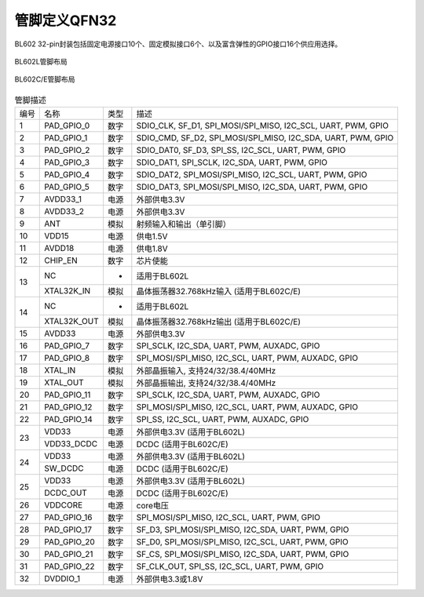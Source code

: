 ==============
管脚定义QFN32
==============

BL602 32-pin封装包括固定电源接口10个、固定模拟接口6个、以及富含弹性的GPIO接口16个供应用选择。

.. figure:: /content/PindefinitionQFN32/picture/Pinlayout_32_L.png
   :align: center

   BL602L管脚布局

.. figure:: /content/PindefinitionQFN32/picture/Pinlayout_32_CE.png
   :align: center

   BL602C/E管脚布局



.. table:: 管脚描述 

    +------+-------------+------+---------------------------------------------------------------+
    | 编号 |    名称     | 类型 |                          描述                                 |
    +------+-------------+------+---------------------------------------------------------------+
    | 1    | PAD_GPIO_0  | 数字 | SDIO_CLK, SF_D1, SPI_MOSI/SPI_MISO, I2C_SCL, UART, PWM, GPIO  |
    +------+-------------+------+---------------------------------------------------------------+
    | 2    | PAD_GPIO_1  | 数字 | SDIO_CMD, SF_D2, SPI_MOSI/SPI_MISO, I2C_SDA, UART, PWM, GPIO  |
    +------+-------------+------+---------------------------------------------------------------+
    | 3    | PAD_GPIO_2  | 数字 | SDIO_DAT0, SF_D3, SPI_SS, I2C_SCL, UART, PWM, GPIO            |
    +------+-------------+------+---------------------------------------------------------------+
    | 4    | PAD_GPIO_3  | 数字 | SDIO_DAT1, SPI_SCLK, I2C_SDA, UART, PWM, GPIO                 |
    +------+-------------+------+---------------------------------------------------------------+
    | 5    | PAD_GPIO_4  | 数字 | SDIO_DAT2, SPI_MOSI/SPI_MISO, I2C_SCL, UART, PWM, GPIO        |
    +------+-------------+------+---------------------------------------------------------------+
    | 6    | PAD_GPIO_5  | 数字 | SDIO_DAT3, SPI_MOSI/SPI_MISO, I2C_SDA, UART, PWM, GPIO        |
    +------+-------------+------+---------------------------------------------------------------+
    | 7    | AVDD33_1    | 电源 | 外部供电3.3V                                                  |
    +------+-------------+------+---------------------------------------------------------------+
    | 8    | AVDD33_2    | 电源 | 外部供电3.3V                                                  |
    +------+-------------+------+---------------------------------------------------------------+
    | 9    | ANT         | 模拟 | 射频输入和输出（单引脚）                                      |
    +------+-------------+------+---------------------------------------------------------------+
    | 10   | VDD15       | 电源 | 供电1.5V                                                      |
    +------+-------------+------+---------------------------------------------------------------+
    | 11   | AVDD18      | 电源 | 供电1.8V                                                      |
    +------+-------------+------+---------------------------------------------------------------+
    | 12   | CHIP_EN     | 数字 | 芯片使能                                                      |
    +------+-------------+------+---------------------------------------------------------------+
    | 13   | NC          | -    | 适用于BL602L                                                  |
    +      +-------------+------+---------------------------------------------------------------+
    |      | XTAL32K_IN  | 模拟 | 晶体振荡器32.768kHz输入 (适用于BL602C/E)                      |
    +------+-------------+------+---------------------------------------------------------------+
    | 14   | NC          | -    | 适用于BL602L                                                  |
    +      +-------------+------+---------------------------------------------------------------+
    |      | XTAL32K_OUT | 模拟 | 晶体振荡器32.768kHz输出 (适用于BL602C/E)                      |
    +------+-------------+------+---------------------------------------------------------------+
    | 15   | AVDD33      | 电源 | 外部供电3.3V                                                  |
    +------+-------------+------+---------------------------------------------------------------+
    | 16   | PAD_GPIO_7  | 数字 | SPI_SCLK, I2C_SDA, UART, PWM, AUXADC, GPIO                    |
    +------+-------------+------+---------------------------------------------------------------+
    | 17   | PAD_GPIO_8  | 数字 | SPI_MOSI/SPI_MISO, I2C_SCL, UART, PWM, AUXADC, GPIO           |
    +------+-------------+------+---------------------------------------------------------------+
    | 18   | XTAL_IN     | 模拟 | 外部晶振输入, 支持24/32/38.4/40MHz                            |
    +------+-------------+------+---------------------------------------------------------------+
    | 19   | XTAL_OUT    | 模拟 | 外部晶振输出, 支持24/32/38.4/40MHz                            |
    +------+-------------+------+---------------------------------------------------------------+
    | 20   | PAD_GPIO_11 | 数字 | SPI_SCLK, I2C_SDA, UART, PWM, AUXADC, GPIO                    |
    +------+-------------+------+---------------------------------------------------------------+
    | 21   | PAD_GPIO_12 | 数字 | SPI_MOSI/SPI_MISO, I2C_SCL, UART, PWM, AUXADC, GPIO           |
    +------+-------------+------+---------------------------------------------------------------+
    | 22   | PAD_GPIO_14 | 数字 | SPI_SS, I2C_SCL, UART, PWM, AUXADC, GPIO                      |
    +------+-------------+------+---------------------------------------------------------------+
    | 23   | VDD33       | 电源 | 外部供电3.3V (适用于BL602L)                                   |
    +      +-------------+------+---------------------------------------------------------------+
    |      | VDD33_DCDC  | 电源 | DCDC (适用于BL602C/E)                                         |
    +------+-------------+------+---------------------------------------------------------------+
    | 24   | VDD33       | 电源 | 外部供电3.3V (适用于BL602L)                                   |
    +      +-------------+------+---------------------------------------------------------------+
    |      | SW_DCDC     | 电源 | DCDC (适用于BL602C/E)                                         |
    +------+-------------+------+---------------------------------------------------------------+
    | 25   | VDD33       | 电源 | 外部供电3.3V (适用于BL602L)                                   |
    +      +-------------+------+---------------------------------------------------------------+
    |      | DCDC_OUT    | 电源 | DCDC (适用于BL602C/E)                                         |
    +------+-------------+------+---------------------------------------------------------------+
    | 26   | VDDCORE     | 电源 | core电压                                                      |
    +------+-------------+------+---------------------------------------------------------------+
    | 27   | PAD_GPIO_16 | 数字 | SPI_MOSI/SPI_MISO, I2C_SCL, UART, PWM, GPIO                   |
    +------+-------------+------+---------------------------------------------------------------+
    | 28   | PAD_GPIO_17 | 数字 | SF_D3, SPI_MOSI/SPI_MISO, I2C_SDA, UART, PWM, GPIO            |
    +------+-------------+------+---------------------------------------------------------------+
    | 29   | PAD_GPIO_20 | 数字 | SF_D0, SPI_MOSI/SPI_MISO, I2C_SCL, UART, PWM, GPIO            |
    +------+-------------+------+---------------------------------------------------------------+
    | 30   | PAD_GPIO_21 | 数字 | SF_CS, SPI_MOSI/SPI_MISO, I2C_SDA, UART, PWM, GPIO            |
    +------+-------------+------+---------------------------------------------------------------+
    | 31   | PAD_GPIO_22 | 数字 | SF_CLK_OUT, SPI_SS, I2C_SCL, UART, PWM, GPIO                  |
    +------+-------------+------+---------------------------------------------------------------+
    | 32   | DVDDIO_1    | 电源 | 外部供电3.3或1.8V                                             |
    +------+-------------+------+---------------------------------------------------------------+
   